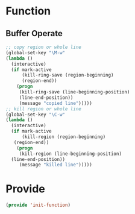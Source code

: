 ﻿* Function
** Buffer Operate
#+BEGIN_SRC emacs-lisp
;; copy region or whole line
(global-set-key "\M-w"
(lambda ()
  (interactive)
  (if mark-active
      (kill-ring-save (region-beginning)
      (region-end))
    (progn
     (kill-ring-save (line-beginning-position)
     (line-end-position))
     (message "copied line")))))
;; kill region or whole line
(global-set-key "\C-w"
(lambda ()
  (interactive)
  (if mark-active
      (kill-region (region-beginning)
   (region-end))
    (progn
     (kill-region (line-beginning-position)
  (line-end-position))
     (message "killed line")))))
#+END_SRC
* Provide
#+BEGIN_SRC emacs-lisp
(provide 'init-function)
#+END_SRC
